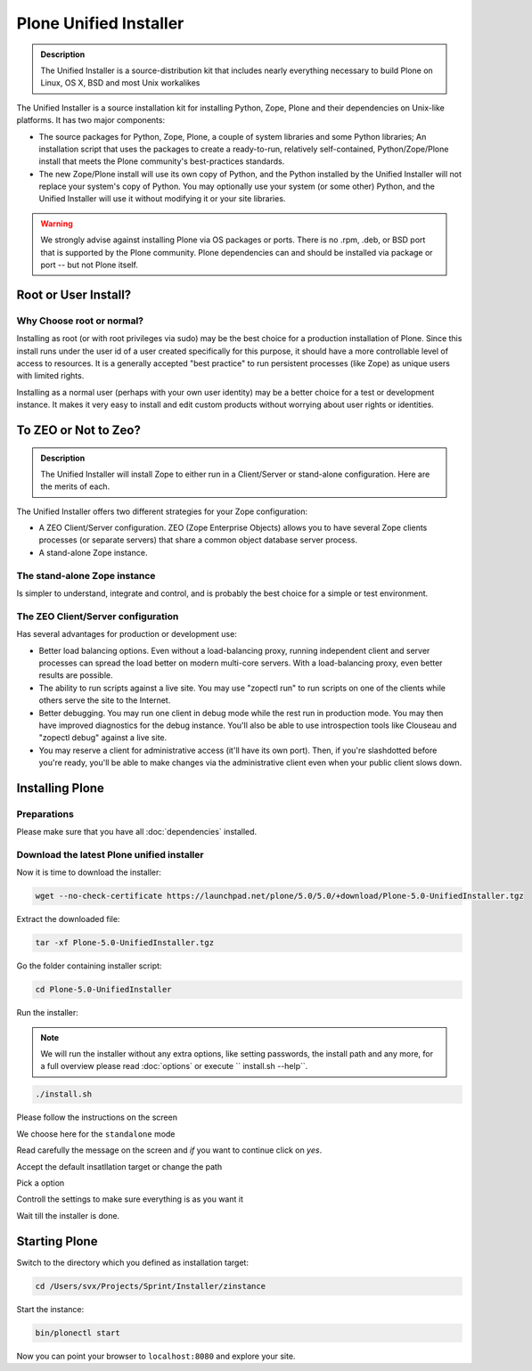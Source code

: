 Plone Unified Installer
=======================


.. admonition:: Description

	The Unified Installer is a source-distribution kit that includes nearly everything necessary to build Plone on Linux, OS X, BSD and most Unix workalikes

The Unified Installer is a source installation kit for installing Python, Zope, Plone and their dependencies on Unix-like platforms. It has two major components:

- The source packages for Python, Zope, Plone, a couple of system libraries and some Python libraries;
  An installation script that uses the packages to create a ready-to-run, relatively self-contained, Python/Zope/Plone install that meets the Plone community's best-practices standards.

- The new Zope/Plone install will use its own copy of Python, and the Python installed by the Unified Installer will not replace your system's copy of Python. You may optionally use your system (or some other) Python, and the Unified Installer will use it without modifying it or your site libraries.

.. warning::

	We strongly advise against installing Plone via OS packages or ports. There is no .rpm, .deb, or BSD port that is supported by the Plone community. Plone dependencies can and should be installed via package or port -- but not Plone itself.

Root or User Install? 
---------------------

Why Choose root or normal?
~~~~~~~~~~~~~~~~~~~~~~~~~~

Installing as root (or with root privileges via sudo) may be the best choice for a production installation of Plone. Since this install runs under the user id of a user created specifically for this purpose, it should have a more controllable level of access to resources. It is a generally accepted "best practice" to run persistent processes (like Zope) as unique users with limited rights.

Installing as a normal user (perhaps with your own user identity) may be a better choice for a test or development instance. It makes it very easy to install and edit custom products without worrying about user rights or identities.

To ZEO or Not to Zeo? 
---------------------

.. admonition:: Description

	The Unified Installer will install Zope to either run in a Client/Server or stand-alone configuration. Here are the merits of each. 

The Unified Installer offers two different strategies for your Zope configuration: 

- A ZEO Client/Server configuration. ZEO (Zope Enterprise Objects) allows you to have several Zope clients processes (or separate servers) that share a common object database server process.

- A stand-alone Zope instance.

The stand-alone Zope instance
~~~~~~~~~~~~~~~~~~~~~~~~~~~~~

Is simpler to understand, integrate and control, and is probably the best choice for a simple or test environment.

The ZEO Client/Server configuration
~~~~~~~~~~~~~~~~~~~~~~~~~~~~~~~~~~~

Has several advantages for production or development use:

- Better load balancing options. Even without a load-balancing proxy, running independent client and server processes can spread the load better on modern multi-core servers. With a load-balancing proxy, even better results are possible.

- The ability to run scripts against a live site. You may use "zopectl run" to run scripts on one of the clients while others serve the site to the Internet.

- Better debugging. You may run one client in debug mode while the rest run in production mode. You may then have improved diagnostics for the debug instance. You'll also be able to use introspection tools like Clouseau and "zopectl debug" against a live site.

- You may reserve a client for administrative access (it'll have its own port). Then, if you're slashdotted before you're ready, you'll be able to make changes via the administrative client even when your public client slows down.

Installing Plone
----------------

Preparations
~~~~~~~~~~~~

Please make sure that you have all :doc:`dependencies` installed.

Download the latest Plone unified installer
~~~~~~~~~~~~~~~~~~~~~~~~~~~~~~~~~~~~~~~~~~~

Now it is time to download the installer:

.. code-block:: bash

	wget --no-check-certificate https://launchpad.net/plone/5.0/5.0/+download/Plone-5.0-UnifiedInstaller.tgz

Extract the downloaded file:

.. code-block:: bash

	tar -xf Plone-5.0-UnifiedInstaller.tgz

Go the folder containing installer script:

.. code-block:: bash

	cd Plone-5.0-UnifiedInstaller

Run the installer:

.. note::

	We will run the installer without any extra options, like setting passwords, the install path and any more, for a full overview please read :doc:`options` or execute `` install.sh --help``.

.. code-block:: bash

	./install.sh

Please follow the instructions on the screen 

.. image:: images/install_gui_1.png

We choose here for the ``standalone`` mode

.. image:: images/install_gui_2.png

Read carefully the message on the screen and *if* you want to continue click on *yes*.

.. image:: images/install_gui_3.png

Accept the default insatllation target or change the path 

.. image:: images/install_gui_4.png

Pick a option

.. image:: images/install_gui_5.png

Controll the settings to make sure everything is as you want it

.. image:: images/install_gui_6.png

Wait till the installer is done.

.. image:: images/install_gui_7.png

Starting Plone
---------------

Switch to the directory which you defined as installation target:

.. code-block:: bash

	cd /Users/svx/Projects/Sprint/Installer/zinstance

Start the instance:

.. code-block:: bash

	bin/plonectl start

Now you can point your browser to ``localhost:8080`` and explore your site.